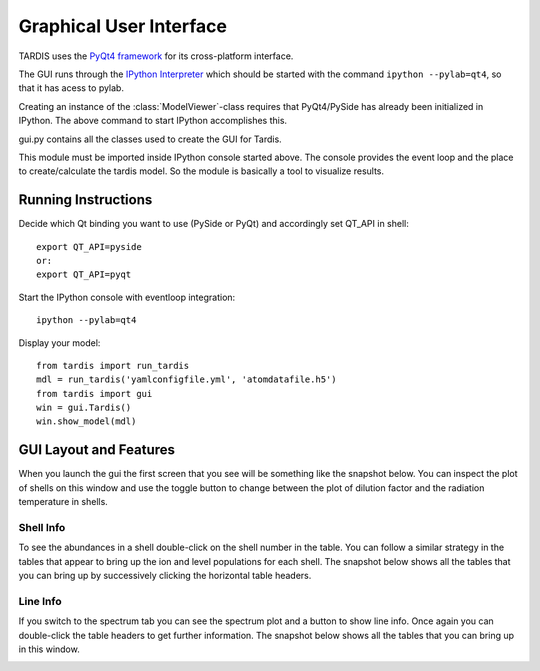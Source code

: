 .. _gui_explanation:

************************
Graphical User Interface
************************

TARDIS uses the `PyQt4 framework <http://www.riverbankcomputing.com/software/pyqt/download>`_ for its cross-platform
interface.

The GUI runs through the `IPython Interpreter <http://ipython.org/install.html>`_ which should be started with the
command ``ipython --pylab=qt4``, so that it has acess to pylab.

Creating an instance of the :class:`ModelViewer`-class requires that PyQt4/PySide has already been initialized in
IPython. The above command to start IPython accomplishes this.

gui.py contains all the classes used to create the GUI for Tardis.

This module must be imported inside IPython console started above. The console provides the event loop and the place
to create/calculate the tardis model. So the module is basically a tool to visualize results. 

Running Instructions
--------------------
Decide which Qt binding you want to use (PySide or PyQt) and 
accordingly set QT_API in shell::

    export QT_API=pyside
    or:
    export QT_API=pyqt
        
Start the IPython console with eventloop integration::

    ipython --pylab=qt4
        
Display your model::
    
    from tardis import run_tardis
    mdl = run_tardis('yamlconfigfile.yml', 'atomdatafile.h5')
    from tardis import gui 
    win = gui.Tardis()
    win.show_model(mdl)

GUI Layout and Features
-----------------------
When you launch the gui the first screen that you see will be something like the snapshot below. 
You can inspect the plot of shells on this window and use the toggle button to change between the 
plot of dilution factor and the radiation temperature in shells.
    
.. image:: graphics/OpeningScreen.png
    :width: 900

Shell Info
~~~~~~~~~~
To see the abundances in a shell double-click on the shell number in the table. You can follow a 
similar strategy in the tables that appear to bring up the ion and level populations for each shell.
The snapshot below shows all the tables that you can bring up by successively clicking the horizontal
table headers. 

.. image:: graphics/ShellInfo.png
    :width: 900

Line Info
~~~~~~~~~
If you switch to the spectrum tab you can see the spectrum plot and a button to show line info.
Once again you can double-click the table headers to get further information. The snapshot below
shows all the tables that you can bring up in this window.

.. image:: graphics/LineInfo.png
    :width: 900
